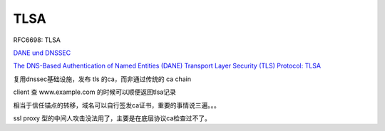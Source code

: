 TLSA
#######

RFC6698: TLSA

`DANE und DNSSEC <https://www.fehcom.de/pub/DANE.pdf>`_

`The DNS-Based Authentication of Named Entities (DANE) Transport Layer Security (TLS) Protocol: TLSA <https://tools.ietf.org/html/rfc6698>`_

复用dnssec基础设施，发布 tls 的ca，而非通过传统的 ca chain

client 查 www.example.com 的时候可以顺便返回tlsa记录

.. raw::

     _443._tcp.www.example.com. IN TLSA (
          0 0 1 xxxxxxxxxxxxxxx )

相当于信任锚点的转移，域名可以自行签发ca证书，重要的事情说三遍。。。

ssl proxy 型的中间人攻击没法用了，主要是在底层协议ca检查过不了。

